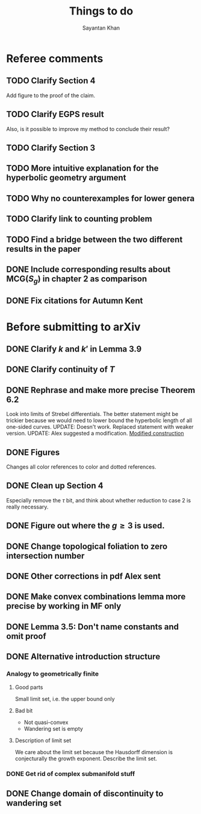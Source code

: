#+STARTUP: overview
#+STARTUP: latexpreview
#+TITLE: Things to do
#+AUTHOR: Sayantan Khan

* Referee comments
** TODO Clarify Section 4
Add figure to the proof of the claim.
** TODO Clarify EGPS result
Also, is it possible to improve my method to conclude their result?
** TODO Clarify Section 3
** TODO More intuitive explanation for the hyperbolic geometry argument
** TODO Why no counterexamples for lower genera
** TODO Clarify link to counting problem
** TODO Find a bridge between the two different results in the paper
** DONE Include corresponding results about $\mathrm{MCG}(S_g)$ in chapter 2 as comparison
** DONE Fix citations for Autumn Kent
* Before submitting to arXiv
** DONE Clarify $k$ and $k'$ in Lemma 3.9
** DONE Clarify continuity of $T$
** DONE Rephrase and make more precise Theorem 6.2
Look into limits of Strebel differentials.
The better statement might be trickier because we would need to lower bound the hyperbolic length of all one-sided curves.
UPDATE: Doesn't work. Replaced statement with weaker version.
UPDATE: Alex suggested a modification.
[[file:org-mode-images/modification.jpg][Modified construction]]
** DONE Figures
Changes all color references to color and dotted references.
** DONE Clean up Section 4
Especially remove the $\tau$ bit, and think about whether reduction to case 2 is really
necessary.
** DONE Figure out where the $g \geq 3$ is used.
** DONE Change topological foliation to zero intersection number
** DONE Other corrections in pdf Alex sent
** DONE Make convex combinations lemma more precise by working in MF only
** DONE Lemma 3.5: Don't name constants and omit proof
** DONE Alternative introduction structure
*** Analogy to geometrically finite
**** Good parts
Small limit set, i.e. the upper bound only
**** Bad bit
- Not quasi-convex
- Wandering set is empty
**** Description of limit set
We care about the limit set because the Hausdorff dimension is conjecturally the growth
exponent.
Describe the limit set.

*** DONE Get rid of complex submanifold stuff
** DONE Change domain of discontinuity to wandering set
